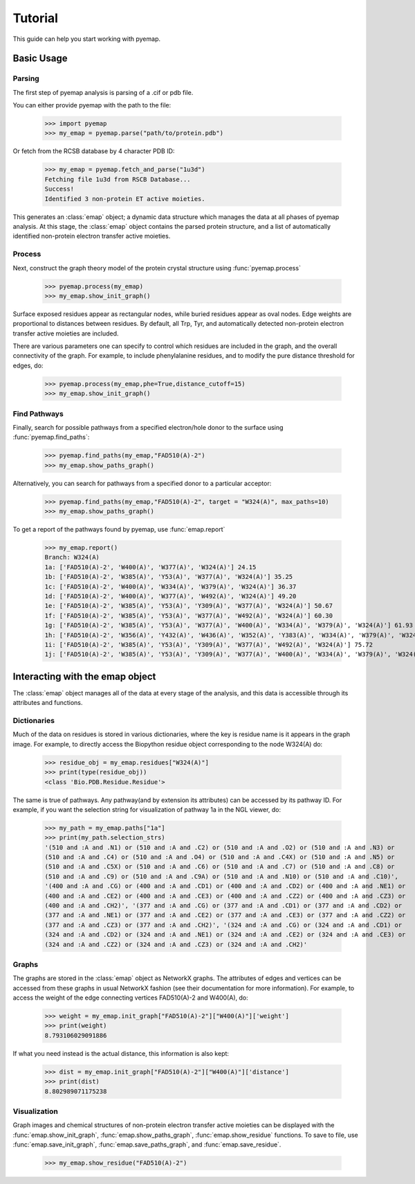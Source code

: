 ==============================
Tutorial
==============================
This guide can help you start working with pyemap.

Basic Usage
===========

Parsing
-------
The first step of pyemap analysis is parsing of a .cif or pdb file.

You can either provide pyemap with the path to the file:

   >>> import pyemap
   >>> my_emap = pyemap.parse("path/to/protein.pdb")

Or fetch from the RCSB database by 4 character PDB ID:

   >>> my_emap = pyemap.fetch_and_parse("1u3d")
   Fetching file 1u3d from RSCB Database...
   Success!
   Identified 3 non-protein ET active moieties.

This generates an :class:`emap` object; a dynamic data structure which manages the data at all phases of pyemap analysis.
At this stage, the :class:`emap` object contains the parsed protein structure, and a list of automatically identified non-protein electron 
transfer active moieties. 

Process
-------
Next, construct the graph theory model of the protein crystal structure using :func:`pyemap.process`

   >>> pyemap.process(my_emap)
   >>> my_emap.show_init_graph()

.. image:: images/1u3d.png

   
Surface exposed residues appear as rectangular nodes, while buried residues appear as oval nodes. Edge weights are proportional 
to distances between residues. By default, all Trp, Tyr, and automatically detected non-protein electron transfer 
active moieties are included.

There are various parameters one can specify to control which residues are included in the graph, and the overall connectivity of the graph.
For example, to include phenylalanine residues, and to modify the pure distance threshold for edges, do:

   >>> pyemap.process(my_emap,phe=True,distance_cutoff=15)
   >>> my_emap.show_init_graph()

.. image:: images/phe.png

Find Pathways
--------------
Finally, search for possible pathways from a specified electron/hole donor to the surface using :func:`pyemap.find_paths`:

   >>> pyemap.find_paths(my_emap,"FAD510(A)-2")
   >>> my_emap.show_paths_graph()

.. image:: images/source_only.png

Alternatively, you can search for pathways from a specified donor to a particular acceptor:

   >>> pyemap.find_paths(my_emap,"FAD510(A)-2", target = "W324(A)", max_paths=10)
   >>> my_emap.show_paths_graph()

.. image:: images/target.png

To get a report of the pathways found by pyemap, use :func:`emap.report`


   >>> my_emap.report()
   Branch: W324(A)
   1a: ['FAD510(A)-2', 'W400(A)', 'W377(A)', 'W324(A)'] 24.15
   1b: ['FAD510(A)-2', 'W385(A)', 'Y53(A)', 'W377(A)', 'W324(A)'] 35.25
   1c: ['FAD510(A)-2', 'W400(A)', 'W334(A)', 'W379(A)', 'W324(A)'] 36.37
   1d: ['FAD510(A)-2', 'W400(A)', 'W377(A)', 'W492(A)', 'W324(A)'] 49.20
   1e: ['FAD510(A)-2', 'W385(A)', 'Y53(A)', 'Y309(A)', 'W377(A)', 'W324(A)'] 50.67
   1f: ['FAD510(A)-2', 'W385(A)', 'Y53(A)', 'W377(A)', 'W492(A)', 'W324(A)'] 60.30
   1g: ['FAD510(A)-2', 'W385(A)', 'Y53(A)', 'W377(A)', 'W400(A)', 'W334(A)', 'W379(A)', 'W324(A)'] 61.93
   1h: ['FAD510(A)-2', 'W356(A)', 'Y432(A)', 'W436(A)', 'W352(A)', 'Y383(A)', 'W334(A)', 'W379(A)', 'W324(A)'] 72.20
   1i: ['FAD510(A)-2', 'W385(A)', 'Y53(A)', 'Y309(A)', 'W377(A)', 'W492(A)', 'W324(A)'] 75.72
   1j: ['FAD510(A)-2', 'W385(A)', 'Y53(A)', 'Y309(A)', 'W377(A)', 'W400(A)', 'W334(A)', 'W379(A)', 'W324(A)'] 77.35

Interacting with the emap object
=================================
The :class:`emap` object manages all of the data at every stage of the analysis, and this data is accessible through its 
attributes and functions. 

Dictionaries
-------------
Much of the data on residues is stored in various dictionaries, where the key is residue name is it appears in the graph image. For example,
to directly access the Biopython residue object corresponding to the node W324(A) do:

   >>> residue_obj = my_emap.residues["W324(A)"]
   >>> print(type(residue_obj))
   <class 'Bio.PDB.Residue.Residue'>

The same is true of pathways. Any pathway(and by extension its attributes) can be accessed by its pathway ID. For example, if you want
the selection string for visualization of pathway 1a in the NGL viewer, do:

   >>> my_path = my_emap.paths["1a"]
   >>> print(my_path.selection_strs)
   '(510 and :A and .N1) or (510 and :A and .C2) or (510 and :A and .O2) or (510 and :A and .N3) or 
   (510 and :A and .C4) or (510 and :A and .O4) or (510 and :A and .C4X) or (510 and :A and .N5) or 
   (510 and :A and .C5X) or (510 and :A and .C6) or (510 and :A and .C7) or (510 and :A and .C8) or 
   (510 and :A and .C9) or (510 and :A and .C9A) or (510 and :A and .N10) or (510 and :A and .C10)', 
   '(400 and :A and .CG) or (400 and :A and .CD1) or (400 and :A and .CD2) or (400 and :A and .NE1) or 
   (400 and :A and .CE2) or (400 and :A and .CE3) or (400 and :A and .CZ2) or (400 and :A and .CZ3) or 
   (400 and :A and .CH2)', '(377 and :A and .CG) or (377 and :A and .CD1) or (377 and :A and .CD2) or 
   (377 and :A and .NE1) or (377 and :A and .CE2) or (377 and :A and .CE3) or (377 and :A and .CZ2) or 
   (377 and :A and .CZ3) or (377 and :A and .CH2)', '(324 and :A and .CG) or (324 and :A and .CD1) or 
   (324 and :A and .CD2) or (324 and :A and .NE1) or (324 and :A and .CE2) or (324 and :A and .CE3) or 
   (324 and :A and .CZ2) or (324 and :A and .CZ3) or (324 and :A and .CH2)'


Graphs
------
The graphs are stored in the :class:`emap` object as NetworkX graphs. The attributes of edges and vertices can be accessed
from these graphs in usual NetworkX fashion (see their documentation for more information). For example, to access the weight of the
edge connecting vertices FAD510(A)-2 and W400(A), do:

   >>> weight = my_emap.init_graph["FAD510(A)-2"]["W400(A)"]['weight']
   >>> print(weight)
   8.793106029091886

If what you need instead is the actual distance, this information is also kept:

   >>> dist = my_emap.init_graph["FAD510(A)-2"]["W400(A)"]['distance']
   >>> print(dist)
   8.802989071175238

Visualization
-------------
Graph images and chemical structures of non-protein electron transfer active moieties can be displayed with the 
:func:`emap.show_init_graph`, :func:`emap.show_paths_graph`, :func:`emap.show_residue` functions. To save
to file, use :func:`emap.save_init_graph`, :func:`emap.save_paths_graph`, and :func:`emap.save_residue`. 

   >>> my_emap.show_residue("FAD510(A)-2")

.. image:: images/fad.png




